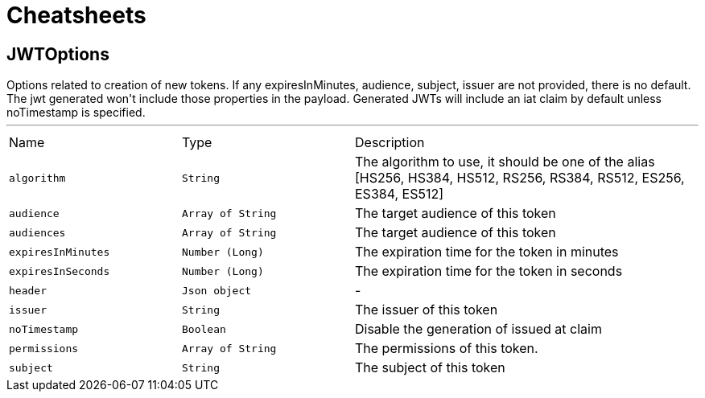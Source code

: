 = Cheatsheets

[[JWTOptions]]
== JWTOptions

++++
 Options related to creation of new tokens.

 If any expiresInMinutes, audience, subject, issuer are not provided, there is no default.
 The jwt generated won't include those properties in the payload.

 Generated JWTs will include an iat claim by default unless noTimestamp is specified.
++++
'''

[cols=">25%,^25%,50%"]
[frame="topbot"]
|===
^|Name | Type ^| Description
|[[algorithm]]`algorithm`|`String`|
+++
The algorithm to use, it should be one of the alias [HS256, HS384, HS512, RS256, RS384, RS512, ES256, ES384, ES512]
+++
|[[audience]]`audience`|`Array of String`|
+++
The target audience of this token
+++
|[[audiences]]`audiences`|`Array of String`|
+++
The target audience of this token
+++
|[[expiresInMinutes]]`expiresInMinutes`|`Number (Long)`|
+++
The expiration time for the token in minutes
+++
|[[expiresInSeconds]]`expiresInSeconds`|`Number (Long)`|
+++
The expiration time for the token in seconds
+++
|[[header]]`header`|`Json object`|-
|[[issuer]]`issuer`|`String`|
+++
The issuer of this token
+++
|[[noTimestamp]]`noTimestamp`|`Boolean`|
+++
Disable the generation of issued at claim
+++
|[[permissions]]`permissions`|`Array of String`|
+++
The permissions of this token.
+++
|[[subject]]`subject`|`String`|
+++
The subject of this token
+++
|===

